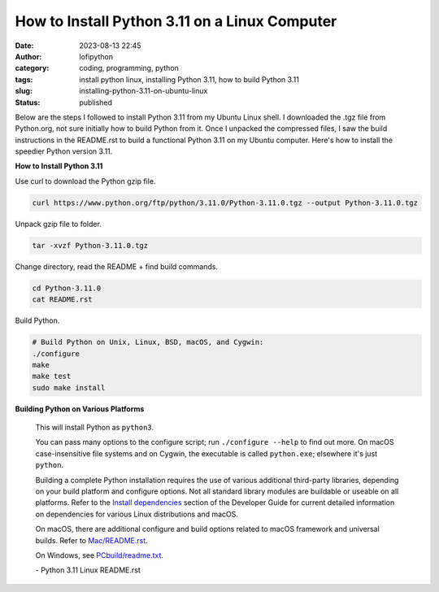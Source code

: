 How to Install Python 3.11 on a Linux Computer
##############################################
:date: 2023-08-13 22:45
:author: lofipython
:category: coding, programming, python
:tags: install python linux, installing Python 3.11, how to build Python 3.11
:slug: installing-python-3.11-on-ubuntu-linux
:status: published

Below are the steps I followed to install Python 3.11 from my Ubuntu Linux shell. I downloaded the .tgz file from Python.org, not sure initially how to build Python from it. Once I unpacked the compressed files, I saw the build instructions in the README.rst to build a functional Python 3.11 on my Ubuntu computer. Here's how to install the speedier Python version 3.11.


**How to Install Python 3.11**

Use curl to download the Python gzip file.

.. code:: console

   curl https://www.python.org/ftp/python/3.11.0/Python-3.11.0.tgz --output Python-3.11.0.tgz 


.. image:: {static}/blog/images/curl-python-install-command.png
  :alt: download Python with curl


Unpack gzip file to folder.

.. code:: console

   tar -xvzf Python-3.11.0.tgz 


Change directory, read the README + find build commands.

.. code:: console

   cd Python-3.11.0
   cat README.rst
   
Build Python.

.. code:: console

    # Build Python on Unix, Linux, BSD, macOS, and Cygwin:
    ./configure
    make
    make test
    sudo make install


**Building Python on Various Platforms**


    This will install Python as ``python3``.

    You can pass many options to the configure script; run ``./configure --help``
    to find out more.  On macOS case-insensitive file systems and on Cygwin,
    the executable is called ``python.exe``; elsewhere it's just ``python``.

    Building a complete Python installation requires the use of various
    additional third-party libraries, depending on your build platform and
    configure options.  Not all standard library modules are buildable or
    useable on all platforms.  Refer to the
    `Install dependencies <https://devguide.python.org/setup/#install-dependencies>`_
    section of the Developer Guide for current detailed information on
    dependencies for various Linux distributions and macOS.

    On macOS, there are additional configure and build options related
    to macOS framework and universal builds.  Refer to `Mac/README.rst
    <https://github.com/python/cpython/blob/main/Mac/README.rst>`_.

    On Windows, see `PCbuild/readme.txt <https://github.com/python/cpython/blob/main/PCbuild/readme.txt>`_.

    \- Python 3.11 Linux README.rst


  

